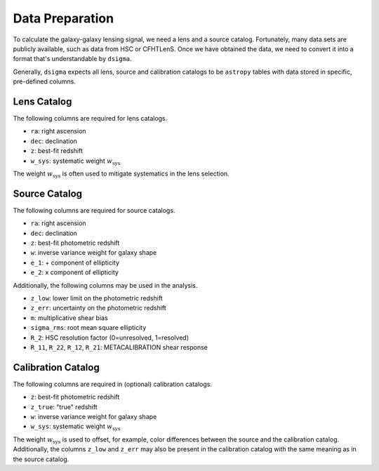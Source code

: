 Data Preparation
================

To calculate the galaxy-galaxy lensing signal, we need a lens and a source
catalog. Fortunately, many data sets are publicly available, such as data from
HSC or CFHTLenS. Once we have obtained the data, we need to convert it into
a format that's understandable by ``dsigma``.

Generally, ``dsigma`` expects all lens, source and calibration catalogs to be
``astropy`` tables with data stored in specific, pre-defined columns.

Lens Catalog
------------

The following columns are required for lens catalogs.

* ``ra``: right ascension
* ``dec``: declination
* ``z``: best-fit redshift
* ``w_sys``: systematic weight :math:`w_{\mathrm{sys}}`

The weight :math:`w_{\mathrm{sys}}` is often used to mitigate systematics in
the lens selection.

Source Catalog
--------------

The following columns are required for source catalogs.

* ``ra``: right ascension
* ``dec``: declination
* ``z``: best-fit photometric redshift
* ``w``: inverse variance weight for galaxy shape
* ``e_1``: + component of ellipticity
* ``e_2``: x component of ellipticity

Additionally, the following columns may be used in the analysis.

* ``z_low``: lower limit on the photometric redshift
* ``z_err``: uncertainty on the photometric redshift
* ``m``: multiplicative shear bias
* ``sigma_rms``: root mean square ellipticity
* ``R_2``: HSC resolution factor (0=unresolved, 1=resolved)
* ``R_11``, ``R_22``, ``R_12``, ``R_21``: METACALIBRATION shear response

Calibration Catalog
-------------------

The following columns are required in (optional) calibration catalogs.

* ``z``: best-fit photometric redshift
* ``z_true``: "true" redshift
* ``w``: inverse variance weight for galaxy shape
* ``w_sys``: systematic weight :math:`w_{\mathrm{sys}}`

The weight :math:`w_{\mathrm{sys}}` is used to offset, for example, color
differences between the source and the calibration catalog. Additionally, the
columns ``z_low`` and ``z_err`` may also be present in the calibration catalog
with the same meaning as in the source catalog.
